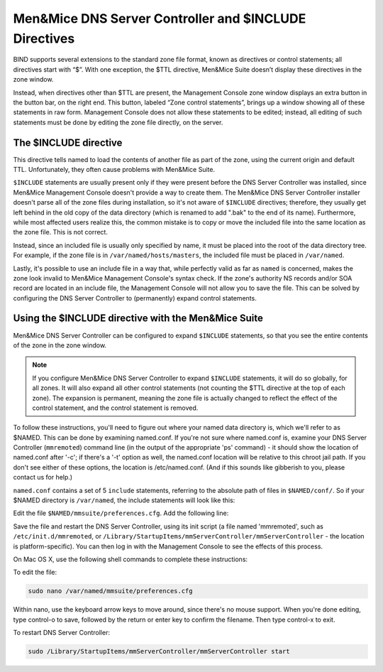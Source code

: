 .. _dns-controller-include:

Men&Mice DNS Server Controller and $INCLUDE Directives
========================================================

BIND supports several extensions to the standard zone file format, known as directives or control statements; all directives start with “$”. With one exception, the $TTL directive, Men&Mice Suite doesn’t display these directives in the zone window.

Instead, when directives other than $TTL are present, the Management Console zone window displays an extra button in the button bar, on the right end. This button, labeled “Zone control statements”, brings up a window showing all of these statements in raw form. Management Console does not allow these statements to be edited; instead, all editing of such statements must be done by editing the zone file directly, on the server.

The $INCLUDE directive
----------------------

This directive tells named to load the contents of another file as part of the zone, using the current origin and default TTL. Unfortunately, they often cause problems with Men&Mice Suite.

``$INCLUDE`` statements are usually present only if they were present before the DNS Server Controller was installed, since Men&Mice Management Console doesn't provide a way to create them. The Men&Mice DNS Server Controller installer doesn't parse all of the zone files during installation, so it's not aware of ``$INCLUDE`` directives; therefore, they usually get left behind in the old copy of the data directory (which is renamed to add ".bak" to the end of its name). Furthermore, while most affected users realize this, the common mistake is to copy or move the included file into the same location as the zone file. This is not correct.

Instead, since an included file is usually only specified by name, it must be placed into the root of the data directory tree. For example, if the zone file is in ``/var/named/hosts/masters``, the included file must be placed in ``/var/named``.

Lastly, it's possible to use an include file in a way that, while perfectly valid as far as ``named`` is concerned, makes the zone look invalid to Men&Mice Management Console's syntax check. If the zone's authority NS records and/or SOA record are located in an include file, the Management Console will not allow you to save the file. This can be solved by configuring the DNS Server Controller to (permanently) expand control statements.

Using the $INCLUDE directive with the Men&Mice Suite
----------------------------------------------------

Men&Mice DNS Server Controller can be configured to expand ``$INCLUDE`` statements, so that you see the entire contents of the zone in the zone window.

.. note::
  If you configure Men&Mice DNS Server Controller to expand ``$INCLUDE`` statements, it will do so globally, for all zones. It will also expand all other control statements (not counting the $TTL directive at the top of each zone). The expansion is permanent, meaning the zone file is actually changed to reflect the effect of the control statement, and the control statement is removed.

To follow these instructions, you'll need to figure out where your named data directory is, which we'll refer to as $NAMED. This can be done by examining named.conf. If you're not sure where named.conf is, examine your DNS Server Controller (``mmremoted``) command line (in the output of the appropriate 'ps' command) - it should show the location of named.conf after '-c'; if there's a '-t' option as well, the named.conf location will be relative to this chroot jail path. If you don't see either of these options, the location is /etc/named.conf. (And if this sounds like gibberish to you, please contact us for help.)

``named.conf`` contains a set of 5 ``include`` statements, referring to the absolute path of files in ``$NAMED/conf/``. So if your $NAMED directory is ``/var/named``, the include statements will look like this:

.. code-block::
  :linenos:

  include "/var/named/conf/logging";
  include "/var/named/conf/user_before";
  include "/var/named/conf/options";
  include "/var/named/conf/user_after";
  include "/var/named/conf/zones";

Edit the file ``$NAMED/mmsuite/preferences.cfg``. Add the following line:

.. code-block::
  :linenos:

  <ExpandControlStatements value="1"/>

Save the file and restart the DNS Server Controller, using its init script (a file named 'mmremoted', such as ``/etc/init.d/mmremoted``, or ``/Library/StartupItems/mmServerController/mmServerController`` - the location is platform-specific). You can then log in with the Management Console to see the effects of this process.

On Mac OS X, use the following shell commands to complete these instructions:

To edit the file:

.. code-block:: bash

  sudo nano /var/named/mmsuite/preferences.cfg

Within nano, use the keyboard arrow keys to move around, since there's no mouse support. When you're done editing, type control-o to save, followed by the return or enter key to confirm the filename. Then type control-x to exit.

To restart DNS Server Controller:

.. code-block:: bash

  sudo /Library/StartupItems/mmServerController/mmServerController start
